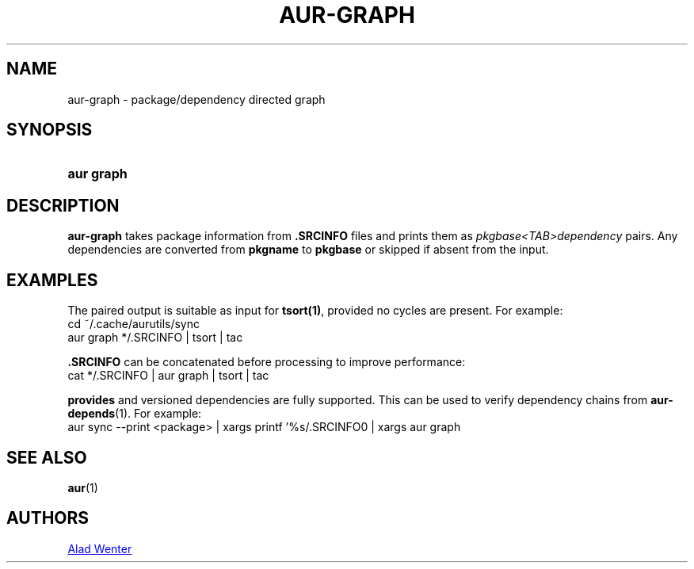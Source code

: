 .TH AUR-GRAPH 1 2018-05-05 AURUTILS
.SH NAME
aur\-graph \- package/dependency directed graph

.SH SYNOPSIS
.SY "aur graph" .SRCINFO [.SRCINFO...]
.YS

.SH DESCRIPTION
\fBaur-graph\fR takes package information from \fB.SRCINFO\fR files
and prints them as \fIpkgbase<TAB>dependency\fR pairs. Any
dependencies are converted from \fBpkgname\fR to \fBpkgbase\fR or
skipped if absent from the input.

.SH EXAMPLES
The paired output is suitable as input for \fBtsort(1)\fR, provided no
cycles are present. For example:
.EX
  cd ~/.cache/aurutils/sync
  aur graph */.SRCINFO | tsort | tac
.EE

\fB.SRCINFO\fR can be concatenated before processing to improve
performance:
.EX
  cat */.SRCINFO | aur graph | tsort | tac
.EE

\fBprovides\fR and versioned dependencies are fully supported. This
can be used to verify dependency chains from \fBaur-depends\fR(1). For
example:
.EX
  aur sync --print <package> | xargs printf '%s/.SRCINFO\n' | xargs aur graph
.EE

.SH SEE ALSO
.BR aur (1)

.SH AUTHORS
.MT https://github.com/AladW
Alad Wenter
.ME

.\" vim: set textwidth=72:
